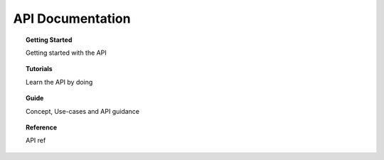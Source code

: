 =================
API Documentation
=================


.. topic:: Getting Started

    Getting started with the API

.. topic:: Tutorials

    Learn the API by doing

.. topic:: Guide

    Concept, Use-cases and API guidance

.. topic:: Reference

    API ref